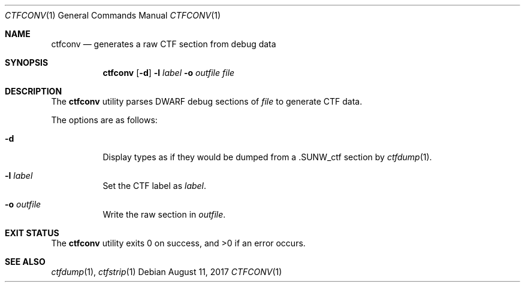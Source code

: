 .\"
.\" Copyright (c) 2016 Martin Pieuchot <mpi@openbsd.org>
.\"
.\" Permission to use, copy, modify, and distribute this software for any
.\" purpose with or without fee is hereby granted, provided that the above
.\" copyright notice and this permission notice appear in all copies.
.\"
.\" THE SOFTWARE IS PROVIDED "AS IS" AND THE AUTHOR DISCLAIMS ALL WARRANTIES
.\" WITH REGARD TO THIS SOFTWARE INCLUDING ALL IMPLIED WARRANTIES OF
.\" MERCHANTABILITY AND FITNESS. IN NO EVENT SHALL THE AUTHOR BE LIABLE FOR
.\" ANY SPECIAL, DIRECT, INDIRECT, OR CONSEQUENTIAL DAMAGES OR ANY DAMAGES
.\" WHATSOEVER RESULTING FROM LOSS OF USE, DATA OR PROFITS, WHETHER IN AN
.\" ACTION OF CONTRACT, NEGLIGENCE OR OTHER TORTIOUS ACTION, ARISING OUT OF
.\" OR IN CONNECTION WITH THE USE OR PERFORMANCE OF THIS SOFTWARE.
.\"
.Dd $Mdocdate: August 11 2017 $
.Dt CTFCONV 1
.Os
.Sh NAME
.Nm ctfconv
.Nd generates a raw CTF section from debug data
.Sh SYNOPSIS
.Nm ctfconv
.Op Fl d
.Fl l Ar label
.Fl o Ar outfile
.Ar file
.Sh DESCRIPTION
The
.Nm
utility parses DWARF debug sections of
.Ar file
to generate
.Dv CTF
data.
.Pp
The options are as follows:
.Bl -tag -width Ds
.It Fl d
Display types as if they would be dumped from a
.Dv \.SUNW_ctf
section by
.Xr ctfdump 1 .
.It Fl l Ar label
Set the
.Dv CTF
label as
.Ar label .
.It Fl o Ar outfile
Write the raw section in
.Ar outfile .
.El
.Sh EXIT STATUS
.Ex -std ctfconv
.Sh SEE ALSO
.Xr ctfdump 1 ,
.Xr ctfstrip 1
